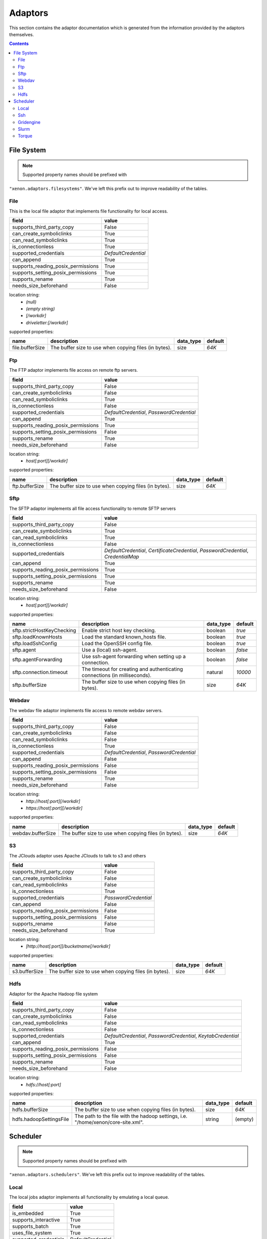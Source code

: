 Adaptors
========
This section contains the adaptor documentation which is generated from the
information provided by the adaptors themselves.

.. contents::


File System
-----------

.. note:: Supported property names should be prefixed with
``"xenon.adaptors.filesystems"``.  We've left this prefix out to improve
readability of the tables.


File
~~~~
This is the local file adaptor that implements file functionality for
local access.

+------------------------------------+---------------------+
| field                              | value               |
+====================================+=====================+
| supports_third_party_copy          | False               |
+------------------------------------+---------------------+
| can_create_symboliclinks           | True                |
+------------------------------------+---------------------+
| can_read_symboliclinks             | True                |
+------------------------------------+---------------------+
| is_connectionless                  | True                |
+------------------------------------+---------------------+
| supported_credentials              | `DefaultCredential` |
+------------------------------------+---------------------+
| can_append                         | True                |
+------------------------------------+---------------------+
| supports_reading_posix_permissions | True                |
+------------------------------------+---------------------+
| supports_setting_posix_permissions | True                |
+------------------------------------+---------------------+
| supports_rename                    | True                |
+------------------------------------+---------------------+
| needs_size_beforehand              | False               |
+------------------------------------+---------------------+

location string:
    * `(null)`
    * `(empty string)`
    * `[/workdir]`
    * `driveletter:[/workdir]`

supported properties:

+-----------------+-------------------------------------------------------+-----------+---------+
| name            | description                                           | data_type | default |
+=================+=======================================================+===========+=========+
| file.bufferSize | The buffer size to use when copying files (in bytes). | size      | `64K`   |
+-----------------+-------------------------------------------------------+-----------+---------+

Ftp
~~~
The FTP adaptor implements file access on remote ftp servers.

+------------------------------------+-------------------------------------------+
| field                              | value                                     |
+====================================+===========================================+
| supports_third_party_copy          | False                                     |
+------------------------------------+-------------------------------------------+
| can_create_symboliclinks           | False                                     |
+------------------------------------+-------------------------------------------+
| can_read_symboliclinks             | True                                      |
+------------------------------------+-------------------------------------------+
| is_connectionless                  | False                                     |
+------------------------------------+-------------------------------------------+
| supported_credentials              | `DefaultCredential`, `PasswordCredential` |
+------------------------------------+-------------------------------------------+
| can_append                         | True                                      |
+------------------------------------+-------------------------------------------+
| supports_reading_posix_permissions | True                                      |
+------------------------------------+-------------------------------------------+
| supports_setting_posix_permissions | False                                     |
+------------------------------------+-------------------------------------------+
| supports_rename                    | True                                      |
+------------------------------------+-------------------------------------------+
| needs_size_beforehand              | False                                     |
+------------------------------------+-------------------------------------------+

location string:
    * `host[:port][/workdir]`

supported properties:

+----------------+-------------------------------------------------------+-----------+---------+
| name           | description                                           | data_type | default |
+================+=======================================================+===========+=========+
| ftp.bufferSize | The buffer size to use when copying files (in bytes). | size      | `64K`   |
+----------------+-------------------------------------------------------+-----------+---------+

Sftp
~~~~
The SFTP adaptor implements all file access functionality to remote
SFTP servers

+------------------------------------+----------------------------------------------------+
| field                              | value                                              |
+====================================+====================================================+
| supports_third_party_copy          | False                                              |
+------------------------------------+----------------------------------------------------+
| can_create_symboliclinks           | True                                               |
+------------------------------------+----------------------------------------------------+
| can_read_symboliclinks             | True                                               |
+------------------------------------+----------------------------------------------------+
| is_connectionless                  | False                                              |
+------------------------------------+----------------------------------------------------+
| supported_credentials              | `DefaultCredential`, `CertificateCredential`,      |
|                                    | `PasswordCredential`, `CredentialMap`              |
+------------------------------------+----------------------------------------------------+
| can_append                         | True                                               |
+------------------------------------+----------------------------------------------------+
| supports_reading_posix_permissions | True                                               |
+------------------------------------+----------------------------------------------------+
| supports_setting_posix_permissions | True                                               |
+------------------------------------+----------------------------------------------------+
| supports_rename                    | True                                               |
+------------------------------------+----------------------------------------------------+
| needs_size_beforehand              | False                                              |
+------------------------------------+----------------------------------------------------+

location string:
    * `host[:port][/workdir]`

supported properties:

+----------------------------+------------------------------------------------------------+-----------+---------+
| name                       | description                                                | data_type | default |
+============================+============================================================+===========+=========+
| sftp.strictHostKeyChecking | Enable strict host key checking.                           | boolean   | `true`  |
+----------------------------+------------------------------------------------------------+-----------+---------+
| sftp.loadKnownHosts        | Load the standard known_hosts file.                        | boolean   | `true`  |
+----------------------------+------------------------------------------------------------+-----------+---------+
| sftp.loadSshConfig         | Load the OpenSSH config file.                              | boolean   | `true`  |
+----------------------------+------------------------------------------------------------+-----------+---------+
| sftp.agent                 | Use a (local) ssh-agent.                                   | boolean   | `false` |
+----------------------------+------------------------------------------------------------+-----------+---------+
| sftp.agentForwarding       | Use ssh-agent forwarding when setting up a connection.     | boolean   | `false` |
+----------------------------+------------------------------------------------------------+-----------+---------+
| sftp.connection.timeout    | The timeout for creating and authenticating connections    | natural   | `10000` |
|                            | (in milliseconds).                                         |           |         |
+----------------------------+------------------------------------------------------------+-----------+---------+
| sftp.bufferSize            | The buffer size to use when copying files (in bytes).      | size      | `64K`   |
+----------------------------+------------------------------------------------------------+-----------+---------+

Webdav
~~~~~~
The webdav file adaptor implements file access to remote webdav
servers.

+------------------------------------+-------------------------------------------+
| field                              | value                                     |
+====================================+===========================================+
| supports_third_party_copy          | False                                     |
+------------------------------------+-------------------------------------------+
| can_create_symboliclinks           | False                                     |
+------------------------------------+-------------------------------------------+
| can_read_symboliclinks             | False                                     |
+------------------------------------+-------------------------------------------+
| is_connectionless                  | True                                      |
+------------------------------------+-------------------------------------------+
| supported_credentials              | `DefaultCredential`, `PasswordCredential` |
+------------------------------------+-------------------------------------------+
| can_append                         | False                                     |
+------------------------------------+-------------------------------------------+
| supports_reading_posix_permissions | False                                     |
+------------------------------------+-------------------------------------------+
| supports_setting_posix_permissions | False                                     |
+------------------------------------+-------------------------------------------+
| supports_rename                    | True                                      |
+------------------------------------+-------------------------------------------+
| needs_size_beforehand              | False                                     |
+------------------------------------+-------------------------------------------+

location string:
    * `http://host[:port][/workdir]`
    * `https://host[:port][/workdir]`

supported properties:

+-------------------+-------------------------------------------------------+-----------+---------+
| name              | description                                           | data_type | default |
+===================+=======================================================+===========+=========+
| webdav.bufferSize | The buffer size to use when copying files (in bytes). | size      | `64K`   |
+-------------------+-------------------------------------------------------+-----------+---------+

S3
~~
The JClouds adaptor uses Apache JClouds to talk to s3 and others

+------------------------------------+----------------------+
| field                              | value                |
+====================================+======================+
| supports_third_party_copy          | False                |
+------------------------------------+----------------------+
| can_create_symboliclinks           | False                |
+------------------------------------+----------------------+
| can_read_symboliclinks             | False                |
+------------------------------------+----------------------+
| is_connectionless                  | True                 |
+------------------------------------+----------------------+
| supported_credentials              | `PasswordCredential` |
+------------------------------------+----------------------+
| can_append                         | False                |
+------------------------------------+----------------------+
| supports_reading_posix_permissions | False                |
+------------------------------------+----------------------+
| supports_setting_posix_permissions | False                |
+------------------------------------+----------------------+
| supports_rename                    | False                |
+------------------------------------+----------------------+
| needs_size_beforehand              | True                 |
+------------------------------------+----------------------+

location string:
    * `[http://host[:port]]/bucketname[/workdir]`

supported properties:

+---------------+-------------------------------------------------------+-----------+---------+
| name          | description                                           | data_type | default |
+===============+=======================================================+===========+=========+
| s3.bufferSize | The buffer size to use when copying files (in bytes). | size      | `64K`   |
+---------------+-------------------------------------------------------+-----------+---------+

Hdfs
~~~~
Adaptor for the Apache Hadoop file system

+------------------------------------+----------------------------------------------------+
| field                              | value                                              |
+====================================+====================================================+
| supports_third_party_copy          | False                                              |
+------------------------------------+----------------------------------------------------+
| can_create_symboliclinks           | False                                              |
+------------------------------------+----------------------------------------------------+
| can_read_symboliclinks             | False                                              |
+------------------------------------+----------------------------------------------------+
| is_connectionless                  | False                                              |
+------------------------------------+----------------------------------------------------+
| supported_credentials              | `DefaultCredential`, `PasswordCredential`,         |
|                                    | `KeytabCredential`                                 |
+------------------------------------+----------------------------------------------------+
| can_append                         | True                                               |
+------------------------------------+----------------------------------------------------+
| supports_reading_posix_permissions | False                                              |
+------------------------------------+----------------------------------------------------+
| supports_setting_posix_permissions | False                                              |
+------------------------------------+----------------------------------------------------+
| supports_rename                    | True                                               |
+------------------------------------+----------------------------------------------------+
| needs_size_beforehand              | False                                              |
+------------------------------------+----------------------------------------------------+

location string:
    * `hdfs://host[:port]`

supported properties:

+-------------------------+---------------------------------------------------------------+-----------+---------+
| name                    | description                                                   | data_type | default |
+=========================+===============================================================+===========+=========+
| hdfs.bufferSize         | The buffer size to use when copying files (in bytes).         | size      | `64K`   |
+-------------------------+---------------------------------------------------------------+-----------+---------+
| hdfs.hadoopSettingsFile | The path to the file with the hadoop settings, i.e.           | string    | (empty) |
|                         | "/home/xenon/core-site.xml".                                  |           |         |
+-------------------------+---------------------------------------------------------------+-----------+---------+


Scheduler
---------

.. note:: Supported property names should be prefixed with
``"xenon.adaptors.schedulers"``.  We've left this prefix out to improve
readability of the tables.


Local
~~~~~
The local jobs adaptor implements all functionality by emulating a
local queue.

+-----------------------+---------------------+
| field                 | value               |
+=======================+=====================+
| is_embedded           | True                |
+-----------------------+---------------------+
| supports_interactive  | True                |
+-----------------------+---------------------+
| supports_batch        | True                |
+-----------------------+---------------------+
| uses_file_system      | True                |
+-----------------------+---------------------+
| supported_credentials | `DefaultCredential` |
+-----------------------+---------------------+

location string:
    * `[/workdir]`

supported properties:

+-------------------------------------+--------------------------------------------+-----------+---------+
| name                                | description                                | data_type | default |
+=====================================+============================================+===========+=========+
| local.queue.pollingDelay            | The polling delay for monitoring running   | long      | `1000`  |
|                                     | jobs (in milliseconds).                    |           |         |
+-------------------------------------+--------------------------------------------+-----------+---------+
| local.queue.multi.maxConcurrentJobs | The maximum number of concurrent jobs in   | integer   | `4`     |
|                                     | the multiq.                                |           |         |
+-------------------------------------+--------------------------------------------+-----------+---------+

Ssh
~~~
The SSH job adaptor implements all functionality to start jobs on ssh
servers.

+-----------------------+---------------------------------------------------------------------------------+
| field                 | value                                                                           |
+=======================+=================================================================================+
| is_embedded           | True                                                                            |
+-----------------------+---------------------------------------------------------------------------------+
| supports_interactive  | True                                                                            |
+-----------------------+---------------------------------------------------------------------------------+
| supports_batch        | True                                                                            |
+-----------------------+---------------------------------------------------------------------------------+
| uses_file_system      | True                                                                            |
+-----------------------+---------------------------------------------------------------------------------+
| supported_credentials | `DefaultCredential`, `CertificateCredential`, `PasswordCredential`,             |
|                       | `CredentialMap`                                                                 |
+-----------------------+---------------------------------------------------------------------------------+

location string:
    * `host[:port][/workdir][ via:otherhost[:port]]*`

supported properties:

+-----------------------------------+--------------------------------------------+-----------+---------+
| name                              | description                                | data_type | default |
+===================================+============================================+===========+=========+
| ssh.strictHostKeyChecking         | Enable strict host key checking.           | boolean   | `true`  |
+-----------------------------------+--------------------------------------------+-----------+---------+
| ssh.loadKnownHosts                | Load the standard known_hosts file.        | boolean   | `true`  |
+-----------------------------------+--------------------------------------------+-----------+---------+
| ssh.loadSshConfig                 | Load the OpenSSH config file.              | boolean   | `true`  |
+-----------------------------------+--------------------------------------------+-----------+---------+
| ssh.agent                         | Use a (local) ssh-agent.                   | boolean   | `false` |
+-----------------------------------+--------------------------------------------+-----------+---------+
| ssh.agentForwarding               | Use ssh-agent forwarding                   | boolean   | `false` |
+-----------------------------------+--------------------------------------------+-----------+---------+
| ssh.timeout                       | The timeout for the connection setup and   | long      | `10000` |
|                                   | authetication (in milliseconds).           |           |         |
+-----------------------------------+--------------------------------------------+-----------+---------+
| ssh.queue.pollingDelay            | The polling delay for monitoring running   | long      | `1000`  |
|                                   | jobs (in milliseconds).                    |           |         |
+-----------------------------------+--------------------------------------------+-----------+---------+
| ssh.queue.multi.maxConcurrentJobs | The maximum number of concurrent jobs in   | integer   | `4`     |
|                                   | the multiq..                               |           |         |
+-----------------------------------+--------------------------------------------+-----------+---------+

Gridengine
~~~~~~~~~~
The SGE Adaptor submits jobs to a (Sun/Oracle/Univa) Grid Engine
scheduler. This adaptor uses either the local or the ssh scheduler
adaptor to run commands on the machine running Grid Engine,  and the
file or the stfp filesystem adaptor to gain access to the filesystem
of that machine.

+-----------------------+---------------------------------------------------------------------------------+
| field                 | value                                                                           |
+=======================+=================================================================================+
| is_embedded           | False                                                                           |
+-----------------------+---------------------------------------------------------------------------------+
| supports_interactive  | False                                                                           |
+-----------------------+---------------------------------------------------------------------------------+
| supports_batch        | True                                                                            |
+-----------------------+---------------------------------------------------------------------------------+
| uses_file_system      | True                                                                            |
+-----------------------+---------------------------------------------------------------------------------+
| supported_credentials | `DefaultCredential`, `CertificateCredential`, `PasswordCredential`,             |
|                       | `CredentialMap`                                                                 |
+-----------------------+---------------------------------------------------------------------------------+

location string:
    * `local://[/workdir]`
    * `ssh://host[:port][/workdir][ via:otherhost[:port]]*`

supported properties:

+-------------------------------------+--------------------------------------------+-----------+---------+
| name                                | description                                | data_type | default |
+=====================================+============================================+===========+=========+
| gridengine.ignore.version           | Skip version check is skipped when         | boolean   | `false` |
|                                     | connecting to remote machines. WARNING: it |           |         |
|                                     | is not recommended to use this setting in  |           |         |
|                                     | production environments!                   |           |         |
+-------------------------------------+--------------------------------------------+-----------+---------+
| gridengine.accounting.grace.time    | Number of milliseconds a job is allowed to | long      | `60000` |
|                                     | take going from the queue to the qacct     |           |         |
|                                     | output.                                    |           |         |
+-------------------------------------+--------------------------------------------+-----------+---------+
| gridengine.poll.delay               | Number of milliseconds between polling the | long      | `1000`  |
|                                     | status of a job.                           |           |         |
+-------------------------------------+--------------------------------------------+-----------+---------+
| ssh.strictHostKeyChecking           | Enable strict host key checking.           | boolean   | `true`  |
+-------------------------------------+--------------------------------------------+-----------+---------+
| ssh.loadKnownHosts                  | Load the standard known_hosts file.        | boolean   | `true`  |
+-------------------------------------+--------------------------------------------+-----------+---------+
| ssh.loadSshConfig                   | Load the OpenSSH config file.              | boolean   | `true`  |
+-------------------------------------+--------------------------------------------+-----------+---------+
| ssh.agent                           | Use a (local) ssh-agent.                   | boolean   | `false` |
+-------------------------------------+--------------------------------------------+-----------+---------+
| ssh.agentForwarding                 | Use ssh-agent forwarding                   | boolean   | `false` |
+-------------------------------------+--------------------------------------------+-----------+---------+
| ssh.timeout                         | The timeout for the connection setup and   | long      | `10000` |
|                                     | authetication (in milliseconds).           |           |         |
+-------------------------------------+--------------------------------------------+-----------+---------+
| ssh.queue.pollingDelay              | The polling delay for monitoring running   | long      | `1000`  |
|                                     | jobs (in milliseconds).                    |           |         |
+-------------------------------------+--------------------------------------------+-----------+---------+
| ssh.queue.multi.maxConcurrentJobs   | The maximum number of concurrent jobs in   | integer   | `4`     |
|                                     | the multiq..                               |           |         |
+-------------------------------------+--------------------------------------------+-----------+---------+
| local.queue.pollingDelay            | The polling delay for monitoring running   | long      | `1000`  |
|                                     | jobs (in milliseconds).                    |           |         |
+-------------------------------------+--------------------------------------------+-----------+---------+
| local.queue.multi.maxConcurrentJobs | The maximum number of concurrent jobs in   | integer   | `4`     |
|                                     | the multiq.                                |           |         |
+-------------------------------------+--------------------------------------------+-----------+---------+

Slurm
~~~~~
The Slurm Adaptor submits jobs to a Slurm scheduler.  This adaptor
uses either the local or the ssh scheduler adaptor to run commands on
the machine running Slurm,  and the file or the stfp filesystem
adaptor to gain access to the filesystem of that machine.

+-----------------------+---------------------------------------------------------------------------------+
| field                 | value                                                                           |
+=======================+=================================================================================+
| is_embedded           | False                                                                           |
+-----------------------+---------------------------------------------------------------------------------+
| supports_interactive  | True                                                                            |
+-----------------------+---------------------------------------------------------------------------------+
| supports_batch        | True                                                                            |
+-----------------------+---------------------------------------------------------------------------------+
| uses_file_system      | True                                                                            |
+-----------------------+---------------------------------------------------------------------------------+
| supported_credentials | `DefaultCredential`, `CertificateCredential`, `PasswordCredential`,             |
|                       | `CredentialMap`                                                                 |
+-----------------------+---------------------------------------------------------------------------------+

location string:
    * `local://[/workdir]`
    * `ssh://host[:port][/workdir][ via:otherhost[:port]]*`

supported properties:

+-------------------------------------+--------------------------------------------+-----------+---------+
| name                                | description                                | data_type | default |
+=====================================+============================================+===========+=========+
| slurm.disable.accounting.usage      | Do not use accounting info of slurm, even  | boolean   | `false` |
|                                     | when available. Mostly for testing         |           |         |
|                                     | purposes                                   |           |         |
+-------------------------------------+--------------------------------------------+-----------+---------+
| slurm.poll.delay                    | Number of milliseconds between polling the | long      | `1000`  |
|                                     | status of a job.                           |           |         |
+-------------------------------------+--------------------------------------------+-----------+---------+
| ssh.strictHostKeyChecking           | Enable strict host key checking.           | boolean   | `true`  |
+-------------------------------------+--------------------------------------------+-----------+---------+
| ssh.loadKnownHosts                  | Load the standard known_hosts file.        | boolean   | `true`  |
+-------------------------------------+--------------------------------------------+-----------+---------+
| ssh.loadSshConfig                   | Load the OpenSSH config file.              | boolean   | `true`  |
+-------------------------------------+--------------------------------------------+-----------+---------+
| ssh.agent                           | Use a (local) ssh-agent.                   | boolean   | `false` |
+-------------------------------------+--------------------------------------------+-----------+---------+
| ssh.agentForwarding                 | Use ssh-agent forwarding                   | boolean   | `false` |
+-------------------------------------+--------------------------------------------+-----------+---------+
| ssh.timeout                         | The timeout for the connection setup and   | long      | `10000` |
|                                     | authetication (in milliseconds).           |           |         |
+-------------------------------------+--------------------------------------------+-----------+---------+
| ssh.queue.pollingDelay              | The polling delay for monitoring running   | long      | `1000`  |
|                                     | jobs (in milliseconds).                    |           |         |
+-------------------------------------+--------------------------------------------+-----------+---------+
| ssh.queue.multi.maxConcurrentJobs   | The maximum number of concurrent jobs in   | integer   | `4`     |
|                                     | the multiq..                               |           |         |
+-------------------------------------+--------------------------------------------+-----------+---------+
| local.queue.pollingDelay            | The polling delay for monitoring running   | long      | `1000`  |
|                                     | jobs (in milliseconds).                    |           |         |
+-------------------------------------+--------------------------------------------+-----------+---------+
| local.queue.multi.maxConcurrentJobs | The maximum number of concurrent jobs in   | integer   | `4`     |
|                                     | the multiq.                                |           |         |
+-------------------------------------+--------------------------------------------+-----------+---------+

Torque
~~~~~~
The Torque Adaptor submits jobs to a TORQUE batch system. This adaptor
uses either the local or the ssh scheduler adaptor to run commands on
the machine running TORQUE,  and the file or the stfp filesystem
adaptor to gain access to the filesystem of that machine.

+-----------------------+---------------------------------------------------------------------------------+
| field                 | value                                                                           |
+=======================+=================================================================================+
| is_embedded           | False                                                                           |
+-----------------------+---------------------------------------------------------------------------------+
| supports_interactive  | False                                                                           |
+-----------------------+---------------------------------------------------------------------------------+
| supports_batch        | True                                                                            |
+-----------------------+---------------------------------------------------------------------------------+
| uses_file_system      | True                                                                            |
+-----------------------+---------------------------------------------------------------------------------+
| supported_credentials | `DefaultCredential`, `CertificateCredential`, `PasswordCredential`,             |
|                       | `CredentialMap`                                                                 |
+-----------------------+---------------------------------------------------------------------------------+

location string:
    * `local://[/workdir]`
    * `ssh://host[:port][/workdir][ via:otherhost[:port]]*`

supported properties:

+-------------------------------------+--------------------------------------------+-----------+---------+
| name                                | description                                | data_type | default |
+=====================================+============================================+===========+=========+
| torque.ignore.version               | Skip version check is skipped when         | boolean   | `false` |
|                                     | connecting to remote machines. WARNING: it |           |         |
|                                     | is not recommended to use this setting in  |           |         |
|                                     | production environments!                   |           |         |
+-------------------------------------+--------------------------------------------+-----------+---------+
| torque.accounting.grace.time        | Number of milliseconds a job is allowed to | long      | `60000` |
|                                     | take going from the queue to the accinfo   |           |         |
|                                     | output.                                    |           |         |
+-------------------------------------+--------------------------------------------+-----------+---------+
| torque.poll.delay                   | Number of milliseconds between polling the | long      | `1000`  |
|                                     | status of a job.                           |           |         |
+-------------------------------------+--------------------------------------------+-----------+---------+
| ssh.strictHostKeyChecking           | Enable strict host key checking.           | boolean   | `true`  |
+-------------------------------------+--------------------------------------------+-----------+---------+
| ssh.loadKnownHosts                  | Load the standard known_hosts file.        | boolean   | `true`  |
+-------------------------------------+--------------------------------------------+-----------+---------+
| ssh.loadSshConfig                   | Load the OpenSSH config file.              | boolean   | `true`  |
+-------------------------------------+--------------------------------------------+-----------+---------+
| ssh.agent                           | Use a (local) ssh-agent.                   | boolean   | `false` |
+-------------------------------------+--------------------------------------------+-----------+---------+
| ssh.agentForwarding                 | Use ssh-agent forwarding                   | boolean   | `false` |
+-------------------------------------+--------------------------------------------+-----------+---------+
| ssh.timeout                         | The timeout for the connection setup and   | long      | `10000` |
|                                     | authetication (in milliseconds).           |           |         |
+-------------------------------------+--------------------------------------------+-----------+---------+
| ssh.queue.pollingDelay              | The polling delay for monitoring running   | long      | `1000`  |
|                                     | jobs (in milliseconds).                    |           |         |
+-------------------------------------+--------------------------------------------+-----------+---------+
| ssh.queue.multi.maxConcurrentJobs   | The maximum number of concurrent jobs in   | integer   | `4`     |
|                                     | the multiq..                               |           |         |
+-------------------------------------+--------------------------------------------+-----------+---------+
| local.queue.pollingDelay            | The polling delay for monitoring running   | long      | `1000`  |
|                                     | jobs (in milliseconds).                    |           |         |
+-------------------------------------+--------------------------------------------+-----------+---------+
| local.queue.multi.maxConcurrentJobs | The maximum number of concurrent jobs in   | integer   | `4`     |
|                                     | the multiq.                                |           |         |
+-------------------------------------+--------------------------------------------+-----------+---------+

